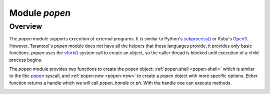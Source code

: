 .. _popen-module:

-------------------------------------------------------------------------------
                                   Module `popen`
-------------------------------------------------------------------------------

.. module:: popen

===============================================================================
                                   Overview
===============================================================================

The `popen` module supports execution of external programs.
It is similar to Python's `subprocess() <https://docs.python.org/3.8/library/subprocess.html>`_
or Ruby's `Open3 <https://docs.ruby-lang.org/en/2.0.0/Open3.html>`_.
However, Tarantool's `popen` module does not have all the helpers that those languages provide,
it provides only basic functions.
`popen`
uses the `vfork() <https://pubs.opengroup.org/onlinepubs/009695399/functions/vfork.html>`_
system call to create an object, so the caller thread is
blocked until execution of a child process begins.

The `popen` module provides two functions to create the popen
object: :ref:`popen.shell <popen-shell>` which is similar to
the libc `popen <https://www.gnu.org/software/libc/manual/html_node/Pipe-to-a-Subprocess.html>`_
syscall, and
:ref:`popen.new <popen-new>` to create a popen object with more specific options.
Either function returns a handle which we will call `popen_handle` or `ph`.
With the handle one can execute methods.

.. _popen-shell:

.. function:: shell(command [, mode])

    Execute a shell command.

    :param string command: a command to run, mandatory
    :param string mode: communication mode, optional
    :return: if success, a popen handle, which we will call `popen_handle` or `ph`. if failure, `nil, err`.

    Possible errors: if a parameter is incorrect, the result is
    "IllegalParams: incorrect type or value of a parameter".
    For other possible errors, see :ref:`popen.new() <popen-new>`.

    The possible `mode` values are: |br|
    'w'    which enables :ref:`popen_handle:write() <popen-write>`, |br|
    'r'    which enables :ref:`popen_handle:read() <popen-read>`, |br|
    'R'    which enables :ref:`popen_handle:read(stderr = true) <popen-read>`, |br|
    nil    which means inherit parent's std* file descriptors. |br|
    Several mode characters can be set together, for example 'rw', 'rRw'.

    The `shell` function is just a shortcut for :ref:`popen.new({command}, opts) <popen-new>`
    with opts.shell.setsid and opts.shell.group_signal both set to `true`, and with
    opts.stdin and opts.stdout and opts.stderr all set based on the `mode` parameter.

    All std* streams are inherited from the parent by default unless it is
    changed using mode: 'r' for stdout, 'R' for stderr, or 'w' for
    stdin.

    **Example:**

    This is the equivalent of the 'sh -c date' command.
    It starts a process, runs 'date', reads the output,
    and closes the popen object (`ph`).

    .. code-block:: lua

        local popen = require('popen')
        -- Run the program and save its handle.
        local ph = popen.shell('date', 'r')
        -- Read program's output, strip trailing newline.
        local date = ph:read():rstrip()
        -- Free resources. The process is killed (but 'date'
        -- exits itself anyway).
        ph:close()
        print(date)

    Unix defines a text file as a sequence of lines. Each line 
    is terminated by a newline (\\n) symbol. The same convention is usually
    applied for text output of a command so, when it is
    redirected to a file, the file will be correct.

    However, internally an application usually operates on
    strings, which are *not* terminated by newline (for example literals
    for error messages). The newline is usually added just
    before a string is written for the outside world (stdout,
    console or log). That is why the example above contains `rstrip()`.

.. _popen-new:

.. function:: new(argv [, opts])

    Execute a child program in a new process.

    :param array argv: an array of a program to run with command line options, mandatory; absolute path to the program is required when opts.shell is false (default)
    :param opts mode: table of options, optional
    :return: if success, a popen handle, which we will call `popen_handle` or `ph`. if failure, `nil, err`.

    Possible raised errors are: |br|
    "- IllegalParams: incorrect type or value of a parameter",  |br|
    "- IllegalParams: group signal is set, while setsid is not". |br|
    Possible error reasons when `nil, err` is returned are: |br|
    "- SystemError: dup(), fcntl(), pipe(), vfork() or close() fails in the parent process", |br|
    "- SystemError: (temporary restriction) the parent process has closed stdin, stdout or stderr", |br|
    "- OutOfMemory: unable to allocate the handle or a temporary buffer".

    Possible `opts` items are:
    `opts.stdin` (action on STDIN_FILENO),
    `opts.stdout` (action on STDOUT_FILENO),
    `opts.stderr` (action on STDERR_FILENO).

    The `opts` table file descriptor actions may be |br|
    `popen.opts.INHERIT` (== 'inherit') [default] inherit the fd from the parent, |br|
    `popen.opts.DEVNULL` (== 'devnull') open /dev/null on the fd, |br|
    `popen.opts.CLOSE` (== 'close') close the fd |br|
    `popen.opts.PIPE` (== 'pipe') feed data from fd to parent, or from parent to fd, using a pipe.

    The `opts` table may contain an `env` table of environment variables to
    be used inside a process. Each `opts.env` item may be a key-value pair
    (key is a variable name, value is a variable value).
    If `opts.env` is not set then the current environment is inherited.
    If `opts.env` is an empty table, then the environment will be dropped.
    If `opts.env` is set to a non-empty table, then the environment will be replaced.

    The `opts` table may contain these boolean items:

    .. container:: table

        .. rst-class:: left-align-column-1
        .. rst-class:: left-align-column-2
        .. rst-class:: left-align-column-3

        +----------------------+----------------+-------------------------------------------+
        | Name                 | Default        | Use                                       |
        +======================+================+===========================================+
        | opts.shell           | false          | If true, then run a child process         |
        |                      |                | via 'sh -c "${opts.argv}"'.               |
        |                      |                | If false, then call the executable        |
        |                      |                | directly.                                 |
        +----------------------+----------------+-------------------------------------------+
        | opts.setsid          | false          | If true, then run the program in a        |
        |                      |                | new session.                              |
        |                      |                | If false, then run the program in         |
        |                      |                | the Tarantool instance's session          |
        |                      |                | and process group.                        |
        +----------------------+----------------+-------------------------------------------+
        | opts.close_fds       | true           | If true, then close all inherited         |
        |                      |                | fds from the parent.                      |
        |                      |                | If false, then do not close all           |
        |                      |                | inherited fds from the parent.            |
        +----------------------+----------------+-------------------------------------------+
        | opts.restore_signals | true           | If true, then reset all signal            |
        |                      |                | actions modified in the parent's          |
        |                      |                | process.                                  |
        |                      |                | If false, then inherit all signal         |
        |                      |                | actions modified in the parent's          |
        |                      |                | process.                                  |
        +----------------------+----------------+-------------------------------------------+
        | opts.group_signal    | false          | If true, then send signal to a            |
        |                      |                | child process group, if and only if       |
        |                      |                | opts.setsid is enabled.                   |
        |                      |                | If false, then send signal to a           |
        |                      |                | child process only.                       |
        +----------------------+----------------+-------------------------------------------+
        | opts.keep_child      | false          | If true, then do not send SIGKILL         |
        |                      |                | to a child process (or to a               |
        |                      |                | process group if opts.group_signal        |
        |                      |                | true).                                    |
        |                      |                | If false, then do send SIGKILL            |
        |                      |                | to a child process (or to a               |
        |                      |                | process group if opts.group_signal        |
        |                      |                | is true) at                               |
        |                      |                | :ref:`popen_handle:close() <popen-close>` |
        |                      |                | or when Lua GC collects the handle.       |
        +----------------------+----------------+-------------------------------------------+


    The returned `ph` handle provides a :ref:`popen_handle:close() <popen-close>` method for explicitly
    releasing all occupied resources, including the child process
    itself if `opts.keep_child` is not set). However, if the `close()`
    method is not called for a handle during its lifetime, the
    Lua GC will trigger the same freeing actions.

    Tarantool recommends using `opts.setsid` plus `opts.group_signal`
    if a child process may spawn its own children and if they should all
    be killed together.

    A signal will not be sent if the child process is
    already dead. Otherwise otherwise we might kill another process that
    occupies the same PID later. This means that if the child
    process dies before its own children die, then the function will not
    send a signal to the process group even when opts.setsid and
    opts.group_signal are set.

    Use :ref:`os.environ() <os-environ>` to pass a copy of the current environment with
    several replacements (see example 2 below).

    **Example 1**

    This is the equivalent of the 'sh -c date' command.
    It starts a process, runs 'date', reads the output,
    and closes the popen object (`ph`).

    .. code-block:: lua

        local popen = require('popen')

        local ph = popen.new({'/bin/date'}, {
            stdout = popen.opts.PIPE,
        })
        local date = ph:read():rstrip()
        ph:close()
        print(date) -- e.g. Thu 16 Apr 2020 01:40:56 AM MSK

    **Example 2**

    Example 2 is quite similar to Example 1, but sets an
    environment variable and uses the shell builtin 'echo' to
    show it.

    .. code-block:: lua

        local popen = require('popen')
        local env = os.environ()
        env['FOO'] = 'bar'
        local ph = popen.new({'echo "${FOO}"'}, {
            stdout = popen.opts.PIPE,
            shell = true,
            env = env,
        })
        local res = ph:read():rstrip()
        ph:close()
        print(res) -- bar

    **Example 3**

    Example 3 demonstrates how to capture a child's stderr.

    .. code-block:: lua

        local popen = require('popen')
        local ph = popen.new({'echo hello >&2'}, { -- !!
            stderr = popen.opts.PIPE,              -- !!
            shell = true,
        })
        local res = ph:read({stderr = true}):rstrip()
        ph:close()
        print(res) -- hello

    **Example 4**

    Example 4 demonstrates how to run a stream program (like `grep`, `sed`
    and so on), write to its stdin and read from its stdout.

    The example assumes that input data are small enough to fit in
    a pipe buffer (typically 64 KiB, but this depends on the platform
    and its configuration).

    If a process writes lengthy data, it will get stuck in :ref:`popen_handle:write() <popen-write>`.
    To handle this case: call :ref:`popen_handle:read() <popen-read>` in a loop in
    another fiber (start it before the first :write()).

    If a process writes lengthy text to stderr, it may get stick in `write()`
    because the stderr pipe buffer becomes full.
    To handle this case: read stderr in a separate fiber.

    .. code-block:: lua

        local function call_jq(input, filter)
            -- Start jq process, connect to stdin, stdout and stderr.
            local jq_argv = {'/usr/bin/jq', '-M', '--unbuffered', filter}
            local ph, err = popen.new(jq_argv, {
                stdin = popen.opts.PIPE,
                stdout = popen.opts.PIPE,
                stderr = popen.opts.PIPE,
            })
            if ph == nil then return nil, err end
            -- Write input data to child's stdin and send EOF.
            local ok, err = ph:write(input)
            if not ok then return nil, err end
            ph:shutdown({stdin = true})
            -- Read everything until EOF.
            local chunks = {}
            while true do
                local chunk, err = ph:read()
                if chunk == nil then
                    ph:close()
                    return nil, err
                end
                if chunk == '' then break end -- EOF
                table.insert(chunks, chunk)
            end
            -- Read diagnostics from stderr if any.
            local err = ph:read({stderr = true})
            if err ~= '' then
                ph:close()
                return nil, err
            end
            -- Glue all chunks, strip trailing newline.
            return table.concat(chunks):rstrip()
        end

    **popen handle methods**

.. class:: popen_handle

    .. _popen-read:

    .. method:: read([opts])

        Read data from a child peer.

        :param handle ph: handle of a child process created with :ref:`popen.new() <popen-new>` or :ref:`popen.shell() <popen-shell>`.
        :param table opts: options
        :return: true on success, false on error
        :rtype:  (if success) string with read value, empty string if EOF. (if failure) `nil, err`.

        Possible opts items are: |br|
        `opts.stdout` (boolean, default `true`, if `true` then read from stdout), |br|
        `opts.stderr` (boolean, default `false`, if `true` then read from stderr), |br|
        `opts.timeout` (number, default 100 years, time quota in seconds). |br|
        In other words: by default `read()` reads from stdout, but reads from
        stderr if one sets `opts.stderr` to `true` (it is not legal to set both
        `opts.stdout` and `opts.stderr` to `true`).

        Possible raised errors are: |br|
        "- IllegalParams:    incorrect type or value of a parameter", |br|
        "- IllegalParams:    called on a closed handle", |br|
        "- IllegalParams:    opts.stdout and opts.stderr are both set", |br|
        "- IllegalParams:    a requested IO operation is not supported by the handle (stdout / stderr is not piped)", |br|
        "- IllegalParams:    attempt to operate on a closed file descriptor", |br|
        "- FiberIsCancelled: cancelled by an outside code". |br|
        Possible error reasons when `nil, err` is returned are: |br|
        "- SocketError: an IO error occurs at read()", |br|
        "- TimedOut:    exceeded the `opts.timeout` quota", |br|
        "- OutOfMemory: no memory space for a buffer to read into", |br|
        "-  LuajitError: ("not enough memory"): no memory space for the Lua string".

    .. _popen-write:

    .. method:: write(str [, opts])

        Write string `str` to stdin stream of a child process.

        :param handle ph: handle of a child process created with :ref:`popen.new() <popen-new>` or :ref:`popen.shell() <popen-shell>`.
        :param string str: string to write
        :param table opts: options
        :return: true on success, false on error
        :rtype:  (if success) boolean = true. (if failure) `nil, err`.

        Possible opts items are:
        `opts.timeout` (number, default 100 years, time quota in seconds).

        Possible raised errors are: |br|
        "- IllegalParams:    incorrect type or value of a parameter", |br|
        "- IllegalParams:    called on a closed handle", |br|
        "- IllegalParams:    string length is greater then SSIZE_MAX", |br|
        "- IllegalParams:    a requested IO operation is not supported by the handle (stdin is not piped)", |br|
        "- IllegalParams:    attempt to operate on a closed file descriptor", |br|
        "- FiberIsCancelled: cancelled by an outside code". |br|
        Possible error reasons when `nil, err` is returned are: |br|
        "- SocketError: an IO error occurs at write()",
        "- TimedOut:    exceeded `opts.timeout` quota".

        `write()` may yield forever if the child process does
        not read data from stdin and a pipe buffer becomes full.
        The size of this pipe buffer depends on the platform. Set
        `opts.timeout` when unsure.

        When `opts.timeout` is not set, the `write()` blocks
        (yields the fiber) until all data is written or an error
        happens.

    .. _popen-shutdown:

    .. method:: shutdown([opts])

        Close parent's ends of std* fds.

        :param handle ph: handle of a child process created with :ref:`popen.new() <popen-new>` or :ref:`popen.shell() <popen-shell>`.
        :param table opts: options
        :return: true on success, false on error
        :rtype:  (if success) boolean = true.

        Possible `opts` items are: |br|
        opts.stdin (boolean) close parent's end of stdin, |br|
        opts.stdout (boolean) close parent's end of stdout, |br|
        opts.stderr (boolean) close parent's end of stderr. |br|
        We may use the term std* to mean any one of these items.

        Possible raised errors are: |br|
        "- IllegalParams:  an incorrect handle parameter", |br|
        "- IllegalParams:  called on a closed handle", |br|
        "- IllegalParams:  neither stdin, stdout nor stderr is choosen", |br|
        "- IllegalParams:  a requested IO operation is not supported by the handle (one of std* is not piped)".

        The main reason to use `shutdown()` is to send EOF to a
        child's stdin. However the parent's end of stdout / stderr
        may be closed too.

        `shutdown()` does not fail on already closed fds (idempotence).
        However, it fails on an attempt to close the end of a pipe that
        never existed. In other words, only those std* options that
        were set to popen.opts.PIPE during handle creation may be used
        here (for :ref:`popen.shell() <popen-shell>`: 'r' corresponds to stdout, 'R' to stderr
        and 'w' to stdin).

        `shutdown()` does not close any fds on a failure: either all
        requested fds are closed or none of them.

        **Example:**

        .. code-block:: lua

            local popen = require('popen')
            local ph = popen.shell('sed s/foo/bar/', 'rw')
            ph:write('lorem foo ipsum')
            ph:shutdown({stdin = true})
            local res = ph:read()
            ph:close()
            print(res) -- lorem bar ipsum

    .. _popen-terminate:

    .. method:: terminate()

        Send SIGTERM signal to a child process.

        :param handle ph: handle of a child process created with :ref:`popen.new() <popen-new>` or :ref:`popen.shell() <popen-shell>`.
        :return: see :ref:`popen_handle:signal() <popen-signal>` for errors and return values.

        `terminate()` only sends a SIGTERM signal.
        It does *not* free any resources (such as popen handle memory and file descriptors).

    .. _popen-kill:

    .. method:: kill()

        Send SIGKILL signal to a child process.

        :param handle ph: handle of a child process created with :ref:`popen.new() <popen-new>` or :ref:`popen.shell() <popen-shell>`.
        :return: see :ref:`popen_handle:signal() <popen-signal>` for errors and return values.


        `kill()` only sends a SIGKILL signal.
        It does *not* free any resources (such as popen handle memory and file descriptors).

    .. _popen-signal:

    .. method:: signal(signo)

        Send signal to a child process.

        :param handle ph: handle of a child process created with :ref:`popen.new() <popen-new>` or :ref:`popen.shell() <popen-shell>`.
        :param number signo: signal to send
        :return: `true` if success (signal is sent), `nil, err` if failure.

        Possible raised errors: |br|
        "- IllegalParams:    an incorrect handle parameter",
        "- IllegalParams:    called on a closed handle". |br|
        Possible error values for `nil, err`: |br|
        "- SystemError: a process does not exists any more"
        (this may also be returned for a zombie process or when all
        processes in a group are zombies (but
        see note re Mac OS below), |br|
        "- SystemError: invalid signal number", |br|
        "- SystemError: no permission to send a signal to a process or a process group"
        (this is returned on Mac OS when a signal is
        sent to a process group, where a group leader
        is a zombie (or when all processes in it
        are zombies, details re uncertain)
        (this may also appear due to other reasons, details are uncertain).

        If `opts.setsid` and `opts.group_signal` are set for the handle,
        the signal is sent to the process group rather than to the
        process. See :ref:`popen.new() <popen-new>` for details about group
        signaling.

        Note: The module offers popen.signal.SIG* constants, because
        some signals have different numbers on different platforms.

    .. _popen-info:

    .. method:: infol()

        Return information about the popen handle.

        :param handle ph: handle of a child process created with :ref:`popen.new() <popen-new>` or :ref:`popen.shell() <popen-shell>`.
        :param number signo: signal to send
        :return: (if success) formatted result
        :rtype: res

        Possible raised errors are: |br|
        "- IllegalParams: an incorrect handle parameter", |br|
        "- IllegalParams: called on a closed handle".

        The result format is:

        .. code-block:: none

            {
                pid = <number> or <nil>,
                command = <string>,
                opts = <table>,
                status = <table>,
                stdin = one-of(
                    popen.stream.OPEN   (== 'open'),
                    popen.stream.CLOSED (== 'closed'),
                    nil,
                ),
                stdout = one-of(
                    popen.stream.OPEN   (== 'open'),
                    popen.stream.CLOSED (== 'closed'),
                    nil,
                ),
                stderr = one-of(
                    popen.stream.OPEN   (== 'open'),
                    popen.stream.CLOSED (== 'closed'),
                    nil,
                ),
            }

        `pid` is a process id of the process when it is alive,
        otherwise `pid` is nil.

        `command` is a concatenation of space-separated arguments
        that were passed to execve(). Multiword arguments are quoted.
        Quotes inside arguments are not escaped.

        `opts` is a table of handle options as in the
        :ref:`popen.new() <popen-new>`
        `opts` parameter. `opts.env` is not shown here,
        because the environment variables map is not stored in a
        handle.

        `status` is a table that represents a process status in the
        following format:

        .. code-block:: none

            {
                state = one-of(
                    popen.state.ALIVE    (== 'alive'),
                    popen.state.EXITED   (== 'exited'),
                    popen.state.SIGNALED (== 'signaled'),
                )
                -- Present when `state` is 'exited'.
                exit_code = <number>,
                -- Present when `state` is 'signaled'.
                signo = <number>,
                signame = <string>,
            }

        `stdin`, `stdout`, and `stderr` reflect the status of the parent's end
        of a piped stream. If a stream is not piped, the field is
        not present (`nil`). If it is piped, the status may be
        either popen.stream.OPEN (== 'open') or popen.stream.CLOSED (== 'closed').
        The status may be changed from 'open' to 'closed'
        by a :ref:`popen_handle:shutdown({std... = true}) <popen-shutdown>` call.

        **Example 1**

        (on Tarantool console)

        .. code-block:: tarantoolsession
 
            tarantool> require('popen').new({'/usr/bin/touch', '/tmp/foo'})
            ---
            - command: /usr/bin/touch /tmp/foo
              status:
                state: alive
              opts:
                stdout: inherit
                stdin: inherit
                group_signal: false
                keep_child: false
                close_fds: true
                restore_signals: true
                shell: false
                setsid: false
                stderr: inherit
              pid: 9499
            ...

        **Example 2**

        (on Tarantool console)

        .. code-block:: tarantoolsession

            tarantool> require('popen').shell('grep foo', 'wrR')
            ---
            - stdout: open
              command: sh -c 'grep foo'
              stderr: open
              status:
                state: alive
              stdin: open
              opts:
                stdout: pipe
                stdin: pipe
                group_signal: true
                keep_child: false
                close_fds: true
                restore_signals: true
                shell: true
                setsid: true
                stderr: pipe
              pid: 10497
            ...

    .. _popen-wait:

    .. method:: wait()

        Wait until a child process gets exited or signaled.

        :param handle ph: handle of a child process created with :ref:`popen.new() <popen-new>` or :ref:`popen.shell() <popen-shell>`.
        :param number signo: signal to send
        :return: (if success) formatted result
        :rtype: res

        Possible raised errors are: |br|
        "- IllegalParams: an incorrect handle parameter", |br|
        "- IllegalParams: called on a closed handle"", |br|
        "- FiberIsCancelled: cancelled by an outside code".

        The formatted result is a process status table (the same as the `status` component
        of the table returned by :ref:`popen_handle:info() <popen-info>`).

    .. _popen-close:

    .. method:: close()

        Close a popen handle.

        :param handle ph: handle of a child process created with :ref:`popen.new() <popen-new>` or :ref:`popen.shell() <popen-shell>`.
        :return: (if success) true, (if failure) `nil, err`

        Possible raised errors are: |br|
        "- IllegalParams: an incorrect handle parameter". |br|
        Possible diagnostics when `nil, err` is returned (do not consider them as errors): |br|
        "- SystemError: no permission to send a signal to a process or a process group"
        (This diagnostic may appear due to
        Mac OS behavior on zombies when
        `opts.group_signal` is set, see :ref:`popen_handle:signal() <popen-signal>`.
        It may appear for other reasons, details are unclear.)

        The return is always `true` when a process is known to be dead (for example,
        after :ref:`popen_handle:wait() <popen-wait>` no signal will be sent, so no 'failure'
        may appear).

        `close()` kills a process using SIGKILL and releases all
        resources assosiated with the popen handle.

        Details about signaling: |br|
        - The signal is sent only when opts.keep_child is not set. |br|
        - The signal is sent only when a process is alive according
        to the information available on current event loop iteration.
        (There is a gap here: a zombie may be signaled; it is
        harmless.) |br|
        - The signal is sent to a process or a grocess group depending
        on opts.group_signal. (see :ref:`popen.new() <popen-new>` for details of
        group signaling).

        Resources are released regardless whether or not a signal
        sending succeeds: fds are closed, memory is released,
        the handle is marked as closed.

        No operation is possible on a closed handle except
        `close()`, which is always successful on a closed handle
        (idempotence).

        `close()` may return `true` or `nil, err`, but it always
        frees the handle resources. So any return value usually
        means success for a caller. The return values are purely
        informational: they are for logging or some kind of reporting.

        **Handle fields**

        .. code-block:: none

            popen_handle.pid
            popen_handle.command
            popen_handle.opts
            popen_handle.status
            popen_handle.stdin
            popen_handle.stdout
            popen_handle.stderr

        See :ref:`popen_handle:info() <popen-info>` for details.

        **Module constants**

        .. code-block:: none

            - popen.opts
              - INHERIT (== 'inherit')
              - DEVNULL (== 'devnull')
              - CLOSE   (== 'close')
              - PIPE    (== 'pipe')

            - popen.signal
              - SIGTERM (== 9)
              - SIGKILL (== 15)
              - ...

            - popen.state
              - ALIVE    (== 'alive')
              - EXITED   (== 'exited')
              - SIGNALED (== 'signaled')

            - popen.stream
              - OPEN    (== 'open')
              - CLOSED  (== 'closed')
